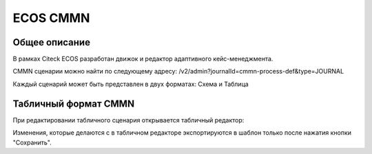 ECOS CMMN
=========

Общее описание
~~~~~~~~~~~~~~

В рамках Citeck ECOS разработан движок и редактор адаптивного кейс-менеджмента.

CMMN сценарии можно найти по следующему адресу: /v2/admin?journalId=cmmn-process-def&type=JOURNAL

Каждый сценарий может быть представлен в двух форматах: Схема и Таблица

Табличный формат CMMN
~~~~~~~~~~~~~~~~~~~~~

При редактировании табличного сценария открывается табличный редактор:

.. image:: _static/cmmn/table-editor.png
       :align: center
       :alt: Table Editor

Изменения, которые делаются с в табличном редакторе экспортируются в шаблон только после нажатия кнопки "Сохранить".
